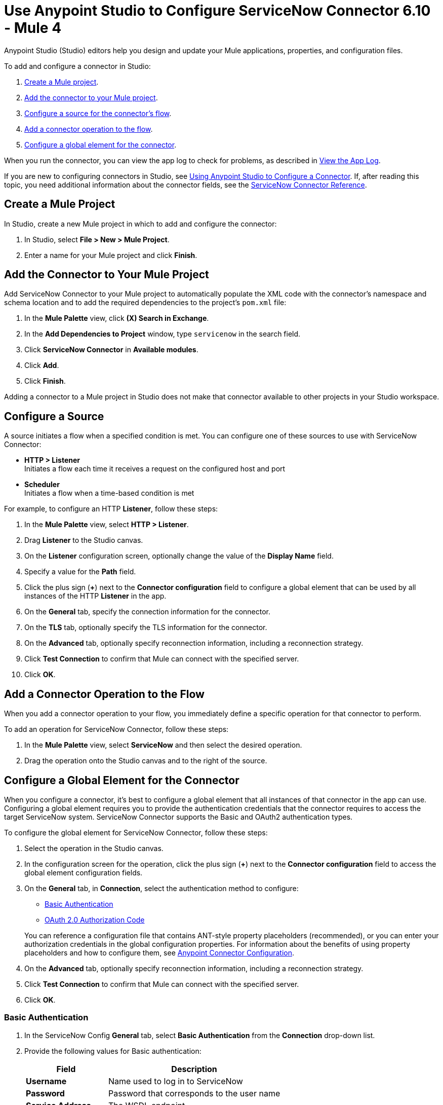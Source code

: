 = Use Anypoint Studio to Configure ServiceNow Connector 6.10 - Mule 4

Anypoint Studio (Studio) editors help you design and update your Mule applications, properties, and configuration files.

To add and configure a connector in Studio:

. <<create-mule-project,Create a Mule project>>.
. <<add-connector-to-project,Add the connector to your Mule project>>.
. <<configure-input-source,Configure a source for the connector's flow>>.
. <<add-connector-operation,Add a connector operation to the flow>>.
. <<configure-global-element,Configure a global element for the connector>>.

When you run the connector, you can view the app log to check for problems, as described in <<view-app-log,View the App Log>>.

If you are new to configuring connectors in Studio, see xref:connectors::introduction/intro-config-use-studio.adoc[Using Anypoint Studio to Configure a Connector]. If, after reading this topic, you need additional information about the connector fields, see the xref:servicenow-reference.adoc[ServiceNow Connector Reference].

[[create-mule-project]]
== Create a Mule Project

In Studio, create a new Mule project in which to add and configure the connector:

. In Studio, select *File > New > Mule Project*.
. Enter a name for your Mule project and click *Finish*.

[[add-connector-to-project]]
== Add the Connector to Your Mule Project

Add ServiceNow Connector to your Mule project to automatically populate the XML code with the connector's namespace and schema location and to add the required dependencies to the project's `pom.xml` file:

. In the *Mule Palette* view, click *(X) Search in Exchange*.
. In the *Add Dependencies to Project* window, type `servicenow` in the search field.
. Click *ServiceNow Connector* in *Available modules*.
. Click *Add*.
. Click *Finish*.

Adding a connector to a Mule project in Studio does not make that connector available to other projects in your Studio workspace.

[[configure-input-source]]
== Configure a Source

A source initiates a flow when a specified condition is met.
You can configure one of these sources to use with ServiceNow Connector:

* *HTTP > Listener* +
Initiates a flow each time it receives a request on the configured host and port
* *Scheduler* +
Initiates a flow when a time-based condition is met

For example, to configure an HTTP *Listener*, follow these steps:

. In the *Mule Palette* view, select *HTTP > Listener*.
. Drag *Listener* to the Studio canvas.
. On the *Listener* configuration screen, optionally change the value of the *Display Name* field.
. Specify a value for the *Path* field.
. Click the plus sign (*+*) next to the *Connector configuration* field to configure a global element that can be used by all instances of the HTTP *Listener* in the app.
. On the *General* tab, specify the connection information for the connector.
. On the *TLS* tab, optionally specify the TLS information for the connector.
. On the *Advanced* tab, optionally specify reconnection information, including a reconnection strategy.
. Click *Test Connection* to confirm that Mule can connect with the specified server.
. Click *OK*.

[[add-connector-operation]]
== Add a Connector Operation to the Flow

When you add a connector operation to your flow, you immediately define a specific operation for that connector to perform.

To add an operation for ServiceNow Connector, follow these steps:

. In the *Mule Palette* view, select *ServiceNow* and then select the desired operation.
. Drag the operation onto the Studio canvas and to the right of the source.

[[configure-global-element]]
== Configure a Global Element for the Connector

When you configure a connector, it’s best to configure a global element that all instances of that connector in the app can use. Configuring a global element requires you to provide the authentication credentials that the connector requires to access the target ServiceNow system. ServiceNow Connector supports the Basic and OAuth2 authentication types.

To configure the global element for ServiceNow Connector, follow these steps:

. Select the operation in the Studio canvas.
. In the configuration screen for the operation, click the plus sign (*+*) next to the *Connector configuration* field to access the global element configuration fields.
. On the *General* tab, in *Connection*, select the authentication method to configure:
* <<basic-authentication,Basic Authentication>>
* <<oauth-2-auth-code,OAuth 2.0 Authorization Code>>

+
You can reference a configuration file that contains ANT-style property placeholders (recommended), or you can enter your authorization credentials in the global configuration properties. For information about the benefits of using property placeholders and how to configure them, see xref:connectors::introduction/intro-connector-configuration-overview.adoc[Anypoint Connector Configuration].
. On the *Advanced* tab, optionally specify reconnection information, including a reconnection strategy.
. Click *Test Connection* to confirm that Mule can connect with the specified server.
. Click *OK*.

[[basic-authentication]]
=== Basic Authentication

. In the ServiceNow Config *General* tab, select *Basic Authentication* from the *Connection* drop-down list.
. Provide the following values for Basic authentication:
+
[%header%autowidth.spread]
|===
|Field |Description
|*Username* | Name used to log in to ServiceNow
|*Password* | Password that corresponds to the user name
|*Service Address* | The WSDL endpoint
|*ServiceNow Version* | The ServiceNow version to use
|*User table list*| Custom tables for a user who is logged in
|===
+
image::servicenow-studio-connection-6.7.0.png[The global element connection settings with basic authentication selected]
+
. Click *OK*.

==== Basic Authentication HTTP Message Dispatcher Provider

. Click the *Transport* tab.
. From *Transport Configuration*, select *Basic auth http message dispatcher provider*.
. Enter the following required values:

[%header%autowidth.spread]
|===
|Field |Description
|*User Name* | Name used to log in to ServiceNow
|*Password* | Password that corresponds to the user name
|===

==== Basic Authentication HTTP Requester Based Transport Provider

. Click the *Transport* tab.
. From *Transport Configuration*, select *Http requester based transport provider*.
. Select the *Requester config* or click the green plus sign to create a new one.
+
image::servicenow-studio-requester-config.png[The Transport configuration tab for basic authentication]
+
. Specify the required values:

[%header%autowidth.spread]
|===
|Field |Description
|*Host* | The WSDL endpoint
|*Username* | User name for logging in to ServiceNow
|*Password* | Password that corresponds to the user name
|===

[[oauth-2-auth-code]]
=== OAuth2.0 Authentication

To set up OAuth 2.0 authentication:

. In the ServiceNow Config *General* tab, select *OAuth 2.0 Authorization Code* from the *Connection* drop-down list.
. Specify the values for the OAuth connection:

image::servicenow-oauth.png[General tab for configuring OAuth 2.0 Authorization Code authentication]

[%header%autowidth.spread]
|===
|Field |Description
|*Service Address* | ServiceNow's instance endpoint
|*Consumer key* | Client ID from the registered application
|*Consumer secret* | Client secret from the registered application
|*Authorization url* | Endpoint for initiating the OAuth dance
|*Access token url* | Endpoint for retrieving the access token
|*Resource owner id* | OAuth client ID configured in your instance's application registries
|*Listener config* | HTTP Listener configuration
|*Callback path* | Path of the access token callback endpoint
|*Authorize path* | Path of the local HTTP endpoint that triggers the OAuth dance
|*External callback url* | If the callback endpoint is behind a proxy or should be accessed through a non-direct URL, use this parameter to specify the URL the OAuth provider should use to access the callback.
|===

To reach ServiceNow endpoints using an OAuth 2.0 connection, you must manually perform the OAuth dance after starting your Mule app:

. Start the OAuth dance by doing either of the following:
* If the Resource owner id parameter is set in the OAuth configuration, use the following URL in the browser. Substitute `<resourceOwnerId>` with the correct value:
+
`+http://localhost:8081 authorize?resourceOwnerId=<resourceOwnerId>+`
* If the Resource owner id parameter is not set in the OAuth configuration, use the following URL:
+
`+http://localhost:8081/authorize+`
+
. On the Login screen, enter the login details for the ServiceNow instance and click *Login* .
. On the *Authorize* screen, click *Allow*.
+
You should see a confirmation that the OAuth dance succeeded and the access token was retrieved.

[[view-app-log]]
== View the App Log

To check for problems, you can view the app log as follows:

* If you’re running the app from Anypoint Platform, the output is visible in the Anypoint Studio console window.
* If you’re running the app using Mule from the command line, the app log is visible in your OS console.

Unless the log file path is customized in the app’s log file (`log4j2.xml`), you can also view the app log in the default location `MULE_HOME/logs/<app-name>.log`.


== Next Step

After configuring ServiceNow Connector in Studio, see the xref:servicenow-connector-examples.adoc[Examples] to experiment with the connector.

== See Also

* xref:connectors::introduction/introduction-to-anypoint-connectors.adoc[Introduction to Anypoint Connectors]
* https://help.mulesoft.com[MuleSoft Help Center]
